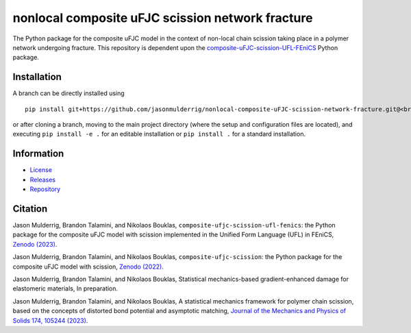 #################################################
nonlocal composite uFJC scission network fracture
#################################################

|build| |license|

The Python package for the composite uFJC model in the context of non-local chain scission taking place in a polymer network undergoing fracture. This repository is dependent upon the `composite-uFJC-scission-UFL-FEniCS <https://pypi.org/project/composite-ufjc-scission-ufl-fenics/>`_ Python package.

************
Installation
************

.. This package can be installed using ``pip`` via the `Python Package Index <https://pypi.org/project/nonlocal-composite-ufjc-scission-network-fracture/>`_ (PyPI),



..    pip install nonlocal-composite-ufjc-scission-network-fracture

.. Alternatively, a branch can be directly installed using
A branch can be directly installed using

::

    pip install git+https://github.com/jasonmulderrig/nonlocal-composite-uFJC-scission-network-fracture.git@<branch-name>

or after cloning a branch, moving to the main project directory (where the setup and configuration files are located), and executing ``pip install -e .`` for an editable installation or ``pip install .`` for a standard installation.

***********
Information
***********

- `License <https://github.com/jasonmulderrig/nonlocal-composite-uFJC-scission-network-fracture/LICENSE>`__
- `Releases <https://github.com/jasonmulderrig/nonlocal-composite-uFJC-scission-network-fracture/releases>`__
- `Repository <https://github.com/jasonmulderrig/nonlocal-composite-uFJC-scission-network-fracture>`__

********
Citation
********

\Jason Mulderrig, Brandon Talamini, and Nikolaos Bouklas, ``composite-ufjc-scission-ufl-fenics``: the Python package for the composite uFJC model with scission implemented in the Unified Form Language (UFL) in FEniCS, `Zenodo (2023) <https://doi.org/10.5281/zenodo.7738019>`_.

\Jason Mulderrig, Brandon Talamini, and Nikolaos Bouklas, ``composite-ufjc-scission``: the Python package for the composite uFJC model with scission, `Zenodo (2022) <https://doi.org/10.5281/zenodo.7335564>`_.

\Jason Mulderrig, Brandon Talamini, and Nikolaos Bouklas, Statistical mechanics-based gradient-enhanced damage for elastomeric materials, In preparation.

\Jason Mulderrig, Brandon Talamini, and Nikolaos Bouklas, A statistical mechanics framework for polymer chain scission, based on the concepts of distorted bond potential and asymptotic matching, `Journal of the Mechanics and Physics of Solids 174, 105244 (2023) <https://www.sciencedirect.com/science/article/pii/S0022509623000480>`_.

..
    Badges ========================================================================

.. |build| image:: https://img.shields.io/github/checks-status/jasonmulderrig/nonlocal-composite-uFJC-scission-network-fracture/main?label=GitHub&logo=github
    :target: https://github.com/jasonmulderrig/nonlocal-composite-uFJC-scission-network-fracture

.. |license| image:: https://img.shields.io/github/license/jasonmulderrig/nonlocal-composite-uFJC-scission-network-fracture?label=License
    :target: https://github.com/jasonmulderrig/nonlocal-composite-uFJC-scission-network-fracture/LICENSE